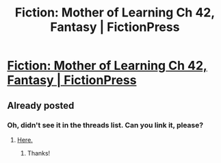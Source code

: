 #+TITLE: Fiction: Mother of Learning Ch 42, Fantasy | FictionPress

* [[https://m.fictionpress.com/s/2961893/42/Mother-of-Learning][Fiction: Mother of Learning Ch 42, Fantasy | FictionPress]]
:PROPERTIES:
:Author: elevul
:Score: 0
:DateUnix: 1443392533.0
:DateShort: 2015-Sep-28
:END:

** Already posted
:PROPERTIES:
:Score: 1
:DateUnix: 1443392579.0
:DateShort: 2015-Sep-28
:END:

*** Oh, didn't see it in the threads list. Can you link it, please?
:PROPERTIES:
:Author: elevul
:Score: 1
:DateUnix: 1443392638.0
:DateShort: 2015-Sep-28
:END:

**** [[http://www.reddit.com/r/rational/comments/3mm61z/mother_of_learning_chapter_42_sum_of_its_parts/][Here.]]
:PROPERTIES:
:Author: ToaKraka
:Score: 1
:DateUnix: 1443393558.0
:DateShort: 2015-Sep-28
:END:

***** Thanks!
:PROPERTIES:
:Author: elevul
:Score: 1
:DateUnix: 1443393590.0
:DateShort: 2015-Sep-28
:END:
